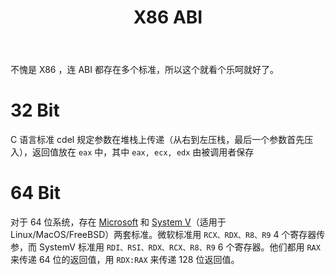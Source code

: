 :PROPERTIES:
:ID:       929d7b6f-554a-4902-80eb-2466aa11185b
:END:
#+title: X86 ABI

不愧是 X86 ，连 ABI 都存在多个标准，所以这个就看个乐呵就好了。

* 32 Bit
C 语言标准 cdel 规定参数在堆栈上传递（从右到左压栈，最后一个参数首先压入），返回值放在 ~eax~ 中，其中 ~eax, ecx, edx~ 由被调用者保存

* 64 Bit
对于 64 位系统，存在 [[id:b7cbbb61-17ec-450c-b6d4-1c919b86d53b][Microsoft]] 和 [[id:a8c93c59-67ca-407a-97fe-02ffcc309b3f][System V]]（适用于 Linux/MacOS/FreeBSD）两套标准。微软标准用 ~RCX、RDX、R8、R9~ 4 个寄存器传参，而 SystemV 标准用 ~RDI、RSI、RDX、RCX、R8、R9~ 6 个寄存器。他们都用 ~RAX~ 来传递 64 位的返回值，用 ~RDX:RAX~ 来传递 128 位返回值。

